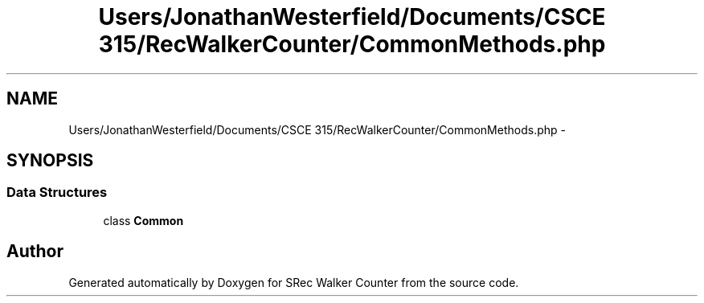 .TH "Users/JonathanWesterfield/Documents/CSCE 315/RecWalkerCounter/CommonMethods.php" 3 "Thu Mar 22 2018" "SRec Walker Counter" \" -*- nroff -*-
.ad l
.nh
.SH NAME
Users/JonathanWesterfield/Documents/CSCE 315/RecWalkerCounter/CommonMethods.php \- 
.SH SYNOPSIS
.br
.PP
.SS "Data Structures"

.in +1c
.ti -1c
.RI "class \fBCommon\fP"
.br
.in -1c
.SH "Author"
.PP 
Generated automatically by Doxygen for SRec Walker Counter from the source code\&.
